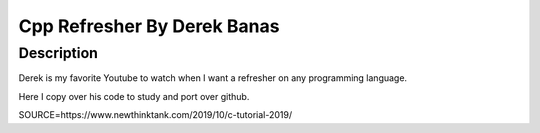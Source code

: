 ####################################
Cpp Refresher By Derek Banas
####################################

************
Description
************

Derek is my favorite Youtube to watch when I want a refresher on any programming language.

Here I copy over his code to study and port over github.

SOURCE=https://www.newthinktank.com/2019/10/c-tutorial-2019/